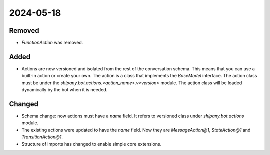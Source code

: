 
2024-05-18
==========

Removed
-------

- `FunctionAction` was removed.

Added
-----

- Actions are now versioned and isolated from the rest of the conversation schema. This means that you can use a built-in action or create your own. The action is a class that implements the `BaseModel` interface. The action class must be under the `shipany.bot.actions.<action_name>.v<version>` module. The action class will be loaded dynamically by the bot when it is needed.

Changed
-------

- Schema change: now actions must have a `name` field. It refers to versioned class under `shipany.bot.actions` module.
- The existing actions were updated to have the `name` field. Now they are `MessageAction@1`, `StateAction@1` and `TransitionAction@1`.
- Structure of imports has changed to enable simple core extensions.
